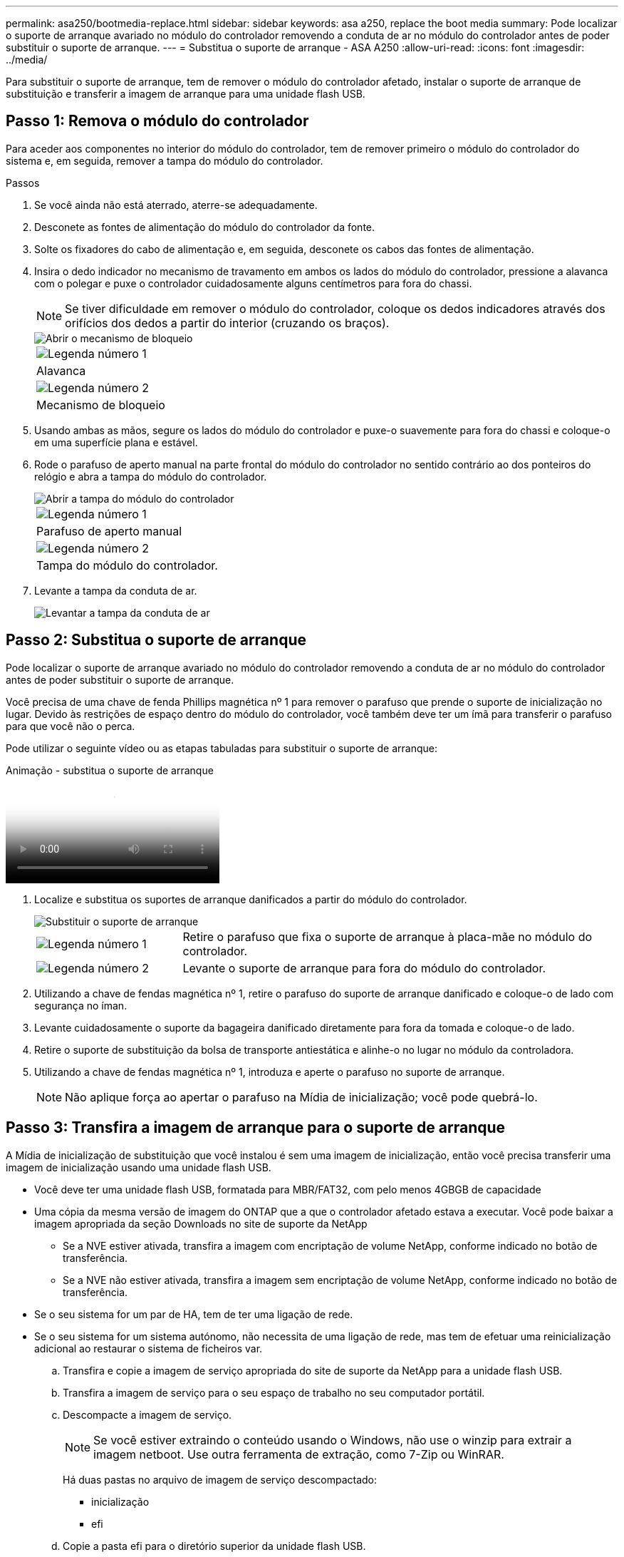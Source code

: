 ---
permalink: asa250/bootmedia-replace.html 
sidebar: sidebar 
keywords: asa a250, replace the boot media 
summary: Pode localizar o suporte de arranque avariado no módulo do controlador removendo a conduta de ar no módulo do controlador antes de poder substituir o suporte de arranque. 
---
= Substitua o suporte de arranque - ASA A250
:allow-uri-read: 
:icons: font
:imagesdir: ../media/


[role="lead"]
Para substituir o suporte de arranque, tem de remover o módulo do controlador afetado, instalar o suporte de arranque de substituição e transferir a imagem de arranque para uma unidade flash USB.



== Passo 1: Remova o módulo do controlador

Para aceder aos componentes no interior do módulo do controlador, tem de remover primeiro o módulo do controlador do sistema e, em seguida, remover a tampa do módulo do controlador.

.Passos
. Se você ainda não está aterrado, aterre-se adequadamente.
. Desconete as fontes de alimentação do módulo do controlador da fonte.
. Solte os fixadores do cabo de alimentação e, em seguida, desconete os cabos das fontes de alimentação.
. Insira o dedo indicador no mecanismo de travamento em ambos os lados do módulo do controlador, pressione a alavanca com o polegar e puxe o controlador cuidadosamente alguns centímetros para fora do chassi.
+

NOTE: Se tiver dificuldade em remover o módulo do controlador, coloque os dedos indicadores através dos orifícios dos dedos a partir do interior (cruzando os braços).

+
image::../media/drw_a250_pcm_remove_install.png[Abrir o mecanismo de bloqueio]

+
|===


 a| 
image:../media/icon_round_1.png["Legenda número 1"]
 a| 
Alavanca



 a| 
image:../media/icon_round_2.png["Legenda número 2"]
 a| 
Mecanismo de bloqueio

|===
. Usando ambas as mãos, segure os lados do módulo do controlador e puxe-o suavemente para fora do chassi e coloque-o em uma superfície plana e estável.
. Rode o parafuso de aperto manual na parte frontal do módulo do controlador no sentido contrário ao dos ponteiros do relógio e abra a tampa do módulo do controlador.
+
image::../media/drw_a250_open_controller_module_cover.png[Abrir a tampa do módulo do controlador]

+
|===


 a| 
image:../media/icon_round_1.png["Legenda número 1"]
 a| 
Parafuso de aperto manual



 a| 
image:../media/icon_round_2.png["Legenda número 2"]
 a| 
Tampa do módulo do controlador.

|===
. Levante a tampa da conduta de ar.
+
image::../media/drw_a250_remove_airduct_cover.png[Levantar a tampa da conduta de ar]





== Passo 2: Substitua o suporte de arranque

Pode localizar o suporte de arranque avariado no módulo do controlador removendo a conduta de ar no módulo do controlador antes de poder substituir o suporte de arranque.

Você precisa de uma chave de fenda Phillips magnética nº 1 para remover o parafuso que prende o suporte de inicialização no lugar. Devido às restrições de espaço dentro do módulo do controlador, você também deve ter um ímã para transferir o parafuso para que você não o perca.

Pode utilizar o seguinte vídeo ou as etapas tabuladas para substituir o suporte de arranque:

.Animação - substitua o suporte de arranque
video::7c2cad51-dd95-4b07-a903-ac5b015c1a6d[panopto]
. Localize e substitua os suportes de arranque danificados a partir do módulo do controlador.
+
image::../media/drw_a250_replace_boot_media.png[Substituir o suporte de arranque]

+
[cols="1,3"]
|===


 a| 
image:../media/icon_round_1.png["Legenda número 1"]
 a| 
Retire o parafuso que fixa o suporte de arranque à placa-mãe no módulo do controlador.



 a| 
image:../media/icon_round_2.png["Legenda número 2"]
 a| 
Levante o suporte de arranque para fora do módulo do controlador.

|===
. Utilizando a chave de fendas magnética nº 1, retire o parafuso do suporte de arranque danificado e coloque-o de lado com segurança no íman.
. Levante cuidadosamente o suporte da bagageira danificado diretamente para fora da tomada e coloque-o de lado.
. Retire o suporte de substituição da bolsa de transporte antiestática e alinhe-o no lugar no módulo da controladora.
. Utilizando a chave de fendas magnética nº 1, introduza e aperte o parafuso no suporte de arranque.
+

NOTE: Não aplique força ao apertar o parafuso na Mídia de inicialização; você pode quebrá-lo.





== Passo 3: Transfira a imagem de arranque para o suporte de arranque

A Mídia de inicialização de substituição que você instalou é sem uma imagem de inicialização, então você precisa transferir uma imagem de inicialização usando uma unidade flash USB.

* Você deve ter uma unidade flash USB, formatada para MBR/FAT32, com pelo menos 4GBGB de capacidade
* Uma cópia da mesma versão de imagem do ONTAP que a que o controlador afetado estava a executar. Você pode baixar a imagem apropriada da seção Downloads no site de suporte da NetApp
+
** Se a NVE estiver ativada, transfira a imagem com encriptação de volume NetApp, conforme indicado no botão de transferência.
** Se a NVE não estiver ativada, transfira a imagem sem encriptação de volume NetApp, conforme indicado no botão de transferência.


* Se o seu sistema for um par de HA, tem de ter uma ligação de rede.
* Se o seu sistema for um sistema autónomo, não necessita de uma ligação de rede, mas tem de efetuar uma reinicialização adicional ao restaurar o sistema de ficheiros var.
+
.. Transfira e copie a imagem de serviço apropriada do site de suporte da NetApp para a unidade flash USB.
.. Transfira a imagem de serviço para o seu espaço de trabalho no seu computador portátil.
.. Descompacte a imagem de serviço.
+

NOTE: Se você estiver extraindo o conteúdo usando o Windows, não use o winzip para extrair a imagem netboot. Use outra ferramenta de extração, como 7-Zip ou WinRAR.

+
Há duas pastas no arquivo de imagem de serviço descompactado:

+
*** inicialização
*** efi


.. Copie a pasta efi para o diretório superior da unidade flash USB.
+

NOTE: Se a imagem de serviço não tiver uma pasta efi, link:https://kb.netapp.com/onprem/ontap/hardware/EFI_folder_missing_from_Service_Image_download_file_used_for_boot_device_recovery_for_FAS_and_AFF_models["Pasta EFI ausente do arquivo de download de imagem de serviço usado para recuperação de dispositivo de inicialização para modelos FAS e AFF"]consulte .

+
A unidade flash USB deve ter a pasta efi e a mesma versão de imagem de serviço (BIOS) do que o controlador deficiente está executando.

.. Retire a unidade flash USB do seu computador portátil.
.. Se ainda não o tiver feito, instale a conduta de ar.
+
image::../media/drw_a250_install_airduct_cover.png[Instalação da conduta de ar]

.. Feche a tampa do módulo do controlador e aperte o parafuso de aperto manual.
+
image::../media/drw_a250_close_controller_module_cover.png[Fechar a tampa do módulo do controlador]

+
[cols="1,3"]
|===


 a| 
image:../media/icon_round_1.png["Legenda número 1"]
 a| 
Tampa do módulo do controlador



 a| 
image:../media/icon_round_2.png["Legenda número 2"]
 a| 
Parafuso de aperto manual

|===
.. Alinhe a extremidade do módulo do controlador com a abertura no chassis e, em seguida, empurre cuidadosamente o módulo do controlador até meio do sistema.
.. Ligue o cabo de alimentação à fonte de alimentação e volte a instalar o fixador do cabo de alimentação.
.. Introduza a unidade flash USB na ranhura USB do módulo do controlador.
+
Certifique-se de que instala a unidade flash USB na ranhura identificada para dispositivos USB e não na porta da consola USB.

.. Empurre o módulo do controlador até ao chassis:
.. Coloque os dedos indicadores através dos orifícios dos dedos a partir do interior do mecanismo de bloqueio.
.. Pressione os polegares para baixo nas patilhas cor-de-laranja na parte superior do mecanismo de bloqueio e empurre suavemente o módulo do controlador sobre o batente.
.. Solte os polegares da parte superior dos mecanismos de travamento e continue empurrando até que os mecanismos de travamento se encaixem no lugar.
+
O módulo do controlador começa a arrancar assim que estiver totalmente assente no chassis. Esteja preparado para interromper o processo de inicialização.

+
O módulo do controlador deve ser totalmente inserido e alinhado com as bordas do chassi.

.. Interrompa o processo de inicialização para parar no prompt DO Loader pressionando Ctrl-C quando você vir iniciando o AUTOBOOT pressione Ctrl-C para abortar....
+
Se você perder essa mensagem, pressione Ctrl-C, selecione a opção para inicializar no modo Manutenção e, em seguida, interrompa o controlador para inicializar NO Loader.

.. Para sistemas com um controlador no chassi, reconete a alimentação e ligue as fontes de alimentação.
+
O sistema começa a inicializar e pára no prompt DO Loader.

.. Defina o tipo de conexão de rede no prompt DO Loader:
+
*** Se estiver a configurar DHCP: `ifconfig e0a -auto`
+

NOTE: A porta de destino configurada é a porta de destino utilizada para comunicar com o controlador afetado a partir do controlador saudável durante a restauração do sistema de ficheiros var com uma ligação de rede. Você também pode usar a porta e0M neste comando.

*** Se estiver a configurar ligações manuais: `ifconfig e0a -addr=filer_addr -mask=netmask -gw=gateway-dns=dns_addr-domain=dns_domain`
+
**** `filer_addr` É o endereço IP do sistema de armazenamento.
**** `netmask` É a máscara de rede da rede de gerenciamento conetada ao parceiro HA.
**** `gateway` é o gateway para a rede.
**** `dns_addr` É o endereço IP de um servidor de nomes na rede.
**** `dns_domain` É o nome de domínio do sistema de nomes de domínio (DNS).
+
Se você usar esse parâmetro opcional, não precisará de um nome de domínio totalmente qualificado no URL do servidor netboot. Você só precisa do nome de host do servidor.







+

NOTE: Outros parâmetros podem ser necessários para sua interface. Você pode digitar `help ifconfig` no prompt do firmware para obter detalhes.



